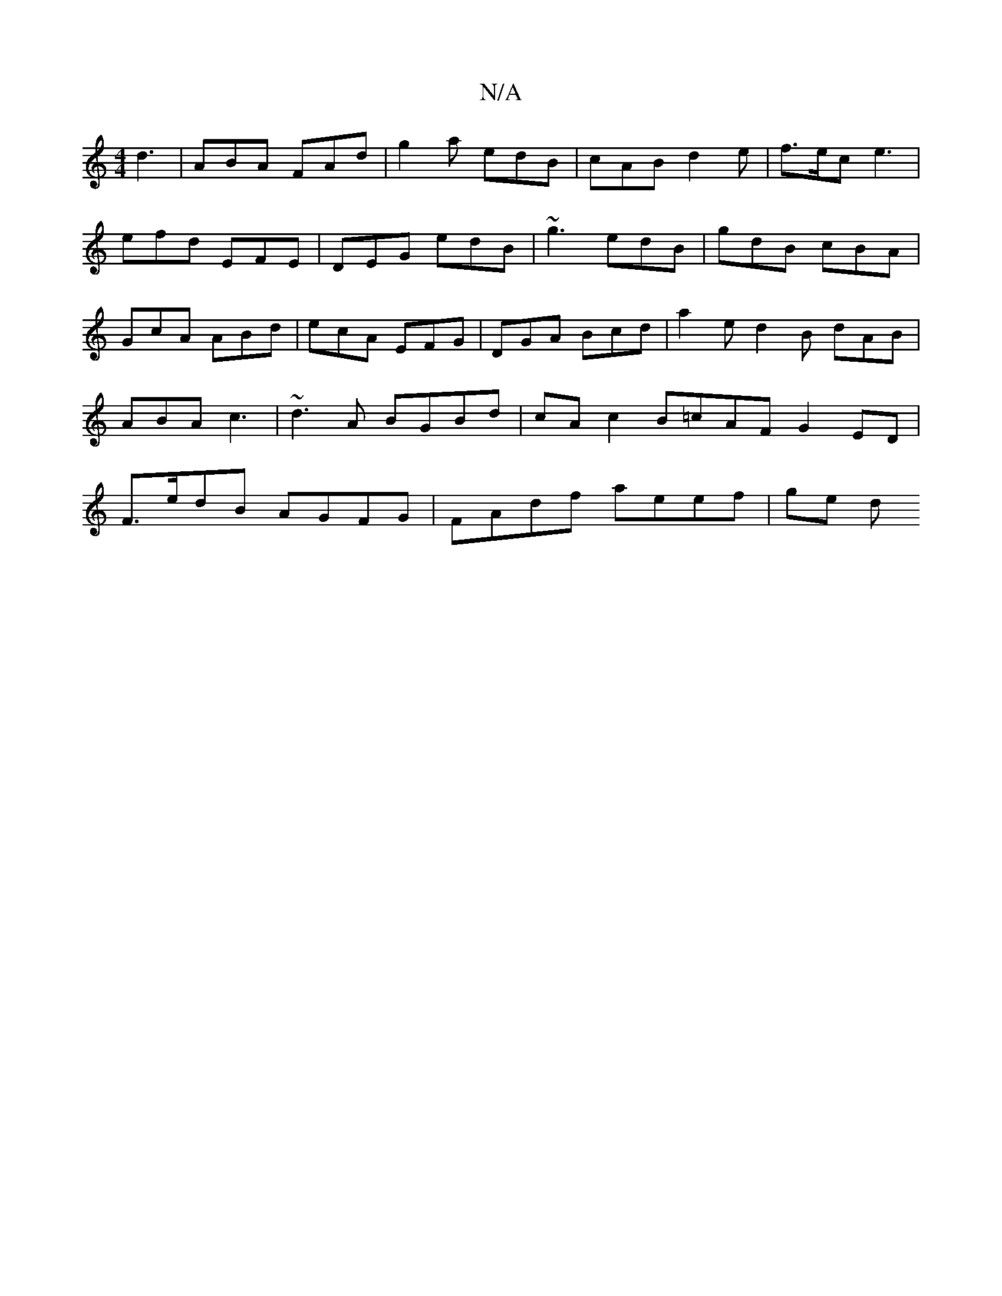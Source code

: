 X:1
T:N/A
M:4/4
R:N/A
K:Cmajor
d3 | ABA FAd | g2a edB | cAB d2 e | f>ec e3 |
efd EFE | DEG edB | ~g3 edB | gdB cBA | GcA ABd | ecA EFG | DGA Bcd | a2 e d2 B dAB | ABA c3 | ~d3A BGBd|cA c2 B=cAF G2 ED | F>edB AGFG | FAdf aeef | ge d